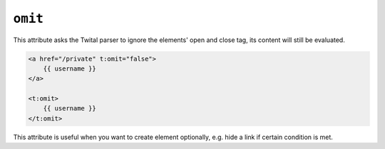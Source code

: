 ``omit``
========

This attribute asks the Twital parser to ignore the elements' open and close tag,
its content will still be evaluated.

.. code-block:: xml+jinja

    <a href="/private" t:omit="false">
        {{ username }}
    </a>

    <t:omit>
        {{ username }}
    </t:omit>


This attribute is useful when you want to create element optionally,
e.g. hide a link if certain condition is met.
